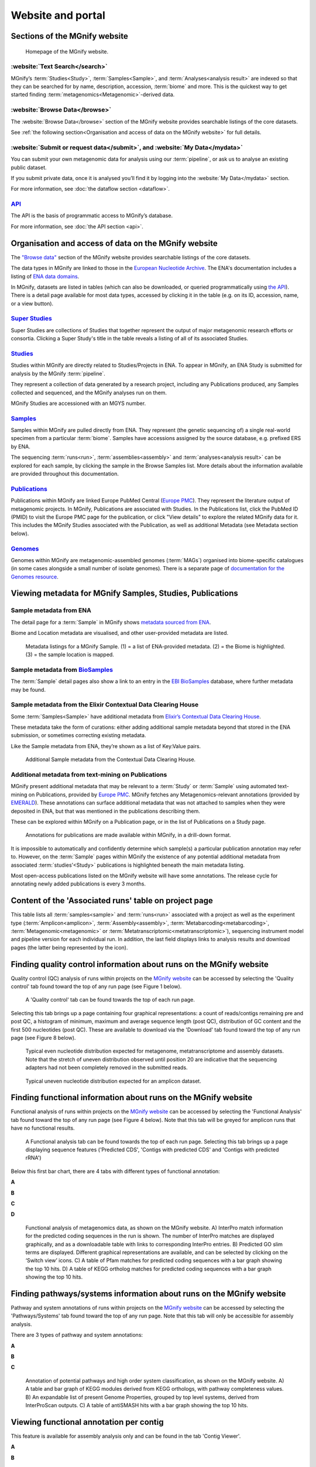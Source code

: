 Website and portal
==================

------------------------------
Sections of the MGnify website
------------------------------
.. figure:: images/portal/mgnify-home-page.png

    Homepage of the MGnify website.

:website:`Text Search</search>`
^^^^^^^^^^^^^^^^^^^^^^^^^^^^^^^
MGnify’s :term:`Studies<Study>`, :term:`Samples<Sample>`, and :term:`Analyses<analysis result>`
are indexed so that they can be searched for by name, description, accession, :term:`biome` and more.
This is the quickest way to get started finding :term:`metagenomics<Metagenomic>`-derived data.

:website:`Browse Data</browse>`
^^^^^^^^^^^^^^^^^^^^^^^^^^^^^^^
The :website:`Browse Data</browse>` section of the MGnify website provides searchable
listings of the core datasets.

See :ref:`the following section<Organisation and access of data on the MGnify website>` for full details.

:website:`Submit or request data</submit>`, and :website:`My Data</mydata>`
^^^^^^^^^^^^^^^^^^^^^^^^^^^^^^^^^^^^^^^^^^^^^^^^^^^^^^^^^^^^^^^^^^^^^^^^^^^
You can submit your own metagenomic data for analysis using our :term:`pipeline`,
or ask us to analyse an existing public dataset.

If you submit private data, once it is analysed you’ll find it by logging into the :website:`My Data</mydata>` section.

For more information, see :doc:`the dataflow section <dataflow>`.

`API <https://www.ebi.ac.uk/metagenomics/api/latest/>`_
^^^^^^^^^^^^^^^^^^^^^^^^^^^^^^^^^^^^^^^^^^^^^^^^^^^^^^^
The API is the basis of programmatic access to MGnify’s database.

For more information, see :doc:`the API section <api>`.



-----------------------------------------------------
Organisation and access of data on the MGnify website
-----------------------------------------------------

The `"Browse data" <https://www.ebi.ac.uk/metagenomics/browse>`__ section of the MGnify website provides searchable
listings of the core datasets.

The data types in MGnify are linked to those in the `European Nucleotide Archive <https://www.ebi.ac.uk/ena>`__.
The ENA's documentation includes a listing of
`ENA data domains <https://ena-docs.readthedocs.io/en/latest/retrieval/general-guide.html#viewing-and-exploring-ena-records>`__.

In MGnify, datasets are listed in tables (which can also be downloaded, or queried programmatically using
`the API <restapi>`_).
There is a detail page available for most data types, accessed by clicking it in the table
(e.g. on its ID, accession, name, or a view button).

`Super Studies <https://www.ebi.ac.uk/metagenomics/browse#super-studies>`__
^^^^^^^^^^^^^^^^^^^^^^^^^^^^^^^^^^^^^^^^^^^^^^^^^^^^^^^^^^^^^^^^^^^^^^^^^^^
Super Studies are collections of Studies that together represent the output of major metagenomic research efforts or
consortia. Clicking a Super Study's title in the table reveals a listing of all of its associated Studies.

`Studies <https://www.ebi.ac.uk/metagenomics/browse#studies>`__
^^^^^^^^^^^^^^^^^^^^^^^^^^^^^^^^^^^^^^^^^^^^^^^^^^^^^^^^^^^^^^^
Studies within MGnify are directly related to Studies/Projects in ENA.
To appear in MGnify, an ENA Study is submitted for analysis by the MGnify :term:`pipeline`.

They represent a collection of data generated by a research project, including any Publications produced,
any Samples collected and sequenced, and the MGnify analyses run on them.

MGnify Studies are accessioned with an MGYS number.

`Samples <https://www.ebi.ac.uk/metagenomics/browse#samples>`__
^^^^^^^^^^^^^^^^^^^^^^^^^^^^^^^^^^^^^^^^^^^^^^^^^^^^^^^^^^^^^^^
Samples within MGnify are pulled directly from ENA.
They represent (the genetic sequencing of) a single real-world specimen from a particular :term:`biome`.
Samples have accessions assigned by the source database, e.g. prefixed ERS by ENA.

The sequencing :term:`runs<run>`, :term:`assemblies<assembly>` and :term:`analyses<analysis result>` can be explored
for each sample, by clicking the sample in the Browse Samples list.
More details about the information available are provided throughout this documentation.

`Publications <https://www.ebi.ac.uk/metagenomics/browse#publications>`__
^^^^^^^^^^^^^^^^^^^^^^^^^^^^^^^^^^^^^^^^^^^^^^^^^^^^^^^^^^^^^^^^^^^^^^^^^
Publications within MGnify are linked Europe PubMed Central (`Europe PMC <https://europepmc.org>`__).
They represent the literature output of metagenomic projects.
In MGnify, Publications are associated with Studies.
In the Publications list, click the PubMed ID (PMID) to visit the Europe PMC page for the publication,
or click "View details" to explore the related MGnify data for it.
This includes the MGnify Studies associated with the Publication, as well as additional Metadata
(see Metadata section below).

`Genomes <https://www.ebi.ac.uk/metagenomics/browse#genomes>`__
^^^^^^^^^^^^^^^^^^^^^^^^^^^^^^^^^^^^^^^^^^^^^^^^^^^^^^^^^^^^^^^
Genomes within MGnify are metagenomic-assembled genomes (:term:`MAGs`) organised into biome-specific catalogues
(in some cases alongside a small number of isolate genomes).
There is a separate page of `documentation for the Genomes resource <genome-viewer>`_.

----------------------------------------------------------
Viewing metadata for MGnify Samples, Studies, Publications
----------------------------------------------------------

Sample metadata from ENA
^^^^^^^^^^^^^^^^^^^^^^^^

The detail page for a :term:`Sample` in MGnify shows
`metadata sourced from ENA <https://ena-docs.readthedocs.io/en/latest/submit/general-guide/metadata.html>`__.

Biome and Location metadata are visualised, and other user-provided metadata are listed.

.. figure:: images/sample-metadata.png

    Metadata listings for a MGnify Sample.
    (1) = a list of ENA-provided metadata.
    (2) = the Biome is highlighted.
    (3) = the sample location is mapped.

Sample metadata from `BioSamples <https://www.ebi.ac.uk/biosamples/>`_
^^^^^^^^^^^^^^^^^^^^^^^^^^^^^^^^^^^^^^^^^^^^^^^^^^^^^^^^^^^^^^^^^^^^^^

The :term:`Sample` detail pages also show a link to an entry in the
`EBI BioSamples <https://www.ebi.ac.uk/biosamples/>`_ database, where further metadata may be found.

Sample metadata from the Elixir Contextual Data Clearing House
^^^^^^^^^^^^^^^^^^^^^^^^^^^^^^^^^^^^^^^^^^^^^^^^^^^^^^^^^^^^^^

Some :term:`Samples<Sample>` have additional metadata from `Elixir’s Contextual Data Clearing House <https://elixir-europe.org/internal-projects/commissioned-services/establishment-data-clearinghouse>`_.

These metadata take the form of curations: either adding additional sample metadata beyond that stored in the ENA submission,
or sometimes correcting existing metadata.

Like the Sample metadata from ENA, they’re shown as a list of Key:Value pairs.

.. figure:: images/portal/metadata-cdch.png

    Additional Sample metadata from the Contextual Data Clearing House.

Additional metadata from text-mining on Publications
^^^^^^^^^^^^^^^^^^^^^^^^^^^^^^^^^^^^^^^^^^^^^^^^^^^^

MGnify present additional metadata that may be relevant to a :term:`Study` or :term:`Sample` using automated text-mining on
Publications, provided by `Europe PMC <https://europepmc.org/Annotations>`__.
MGnify fetches any Metagenomics-relevant annotations
(provided by `EMERALD <https://gtr.ukri.org/projects?ref=BB%2FS009043%2F1>`__).
These annotations can surface additional metadata that was not attached to samples when they were deposited in ENA,
but that was mentioned in the publications describing them.

These can be explored within MGnify on a Publication page, or in the list of Publications on a Study page.

.. figure:: images/portal/europe-pmc-annotations.png

    Annotations for publications are made available within MGnify, in a drill-down format.

It is impossible to automatically and confidently determine which sample(s) a particular publication annotation may
refer to. However, on the :term:`Sample` pages within MGnify the existence of any potential additional metadata from
associated :term:`studies’<Study>` publications is highlighted beneath the main metadata listing.

Most open-access publications listed on the MGnify website will have some annotations. The release cycle for annotating
newly added publications is every 3 months.

------------------------------------------------------
Content of the 'Associated runs' table on project page
------------------------------------------------------

This table lists all :term:`samples<sample>` and :term:`runs<run>` associated with a project as well as the experiment type (:term:`Amplicon<amplicon>`, :term:`Assembly<assembly>`, :term:`Metabarcoding<metabarcoding>`, :term:`Metagenomic<metagenomic>` or :term:`Metatranscriptomic<metatranscriptomic>`), sequencing instrument model and pipeline version for each individual run.
In addition, the last field displays links to analysis results and download pages (the latter being represented by the |icon| icon).

.. |icon| image:: images/portal/download_IC.png

------------------------------------------------------------------------------
Finding quality control information about runs on the MGnify website
------------------------------------------------------------------------------

Quality control (QC) analysis of runs within projects on the `MGnify website <https://www.ebi.ac.uk/metagenomics/>`__ can be accessed by selecting the 'Quality control' tab found toward the top of any run page (see Figure 1 below).


.. figure:: images/portal/qc1.png

    A 'Quality control' tab can be found towards the top of each run page.

Selecting this tab brings up a page containing four graphical representations: a count of reads/contigs remaining pre and post QC, a histogram of minimum, maximum and average sequence length (post QC), distribution of GC content and the first 500 nucleotides (post QC). These are available to download via the 'Download' tab found toward the top of any run page (see Figure 8 below).

.. figure:: images/portal/qc_metag.png

    Typical even nucleotide distribution expected for metagenome, metatranscriptome and assembly datasets. Note that the stretch of uneven distribution observed until position 20 are indicative that the sequencing adapters had not been completely removed in the submitted reads.

.. figure:: images/portal/qc_ndamplicon.png

    Typical uneven nucleotide distribution expected for an amplicon dataset.

-------------------------------------------------------------------------
Finding functional information about runs on the MGnify website
-------------------------------------------------------------------------

Functional analysis of runs within projects on the `MGnify website <https://www.ebi.ac.uk/metagenomics/>`__ can be accessed by selecting the 'Functional Analysis' tab found toward the top of any run page (see Figure 4 below). Note that this tab will be greyed for amplicon runs that have no functional results.

.. figure:: images/portal/func1-amplicon.png

    A Functional analysis tab can be found towards the top of each run page. Selecting this tab brings up a page displaying sequence features ('Predicted CDS', 'Contigs with predicted CDS' and 'Contigs with predicted rRNA')

Below this first bar chart, there are 4 tabs with different types of functional annotation:

**A**

.. image:: images/portal/func1-v5.png

**B**

.. image:: images/portal/func2-v5.png

**C**

.. image:: images/portal/func3-v5.png

**D**

.. figure:: images/portal/func4-v5.png

    Functional analysis of metagenomics data, as shown on the MGnify website.
    A) InterPro match information for the predicted coding sequences in the run is shown. The number of InterPro matches are displayed graphically, and as a downloadable table with links to corresponding InterPro entries. B) Predicted GO slim terms are displayed. Different graphical representations are available, and can be selected by clicking on the ‘Switch view’ icons. C) A table of Pfam matches for predicted coding sequences with a bar graph showing the top 10 hits. D) A table of KEGG ortholog matches for predicted coding sequences with a bar graph showing the top 10 hits.


-------------------------------------------------------------------------
Finding pathways/systems information about runs on the MGnify website
-------------------------------------------------------------------------

Pathway and system annotations of runs within projects on the `MGnify website <https://www.ebi.ac.uk/metagenomics/>`__ can be accessed by selecting the 'Pathways/Systems' tab found toward the top of any run page. Note that this tab will only be accessible for assembly analysis.

There are 3 types of pathway and system annotations:

**A**

.. image:: images/portal/path1-v5.png

**B**

.. image:: images/portal/path2-v5.png

**C**

.. figure:: images/portal/path3-v5.png

    Annotation of potential pathways and high order system classification, as shown on the MGnify website. A) A table and bar graph of KEGG modules derived from KEGG orthologs, with pathway completeness values. B) An expandable list of present Genome Properties, grouped by top level systems, derived from InterProScan outputs. C) A table of antiSMASH hits with a bar graph showing the top 10 hits.

------------------------------------------------------------------------
Viewing functional annotation per contig
------------------------------------------------------------------------

This feature is available for assembly analysis only and can be found in the tab 'Contig Viewer'.

**A**

.. image:: images/portal/contig1-v5.png

**B**

.. figure:: images/portal/contig2-v5.png

    Interactive contig viewer for localised visualisation of functional annotation per contig. A) The main page contains a table of contigs with annotations, length and coverage. Text search and tickboxes allow users to search for functional annotations by method. B) Hover over each coding sequence to see functional annotation with external links, and protein length for that region.

------------------------------------------------------------------------
Finding taxonomic information about runs on the MGnify website
------------------------------------------------------------------------

Taxonomic analysis of runs within projects on the `MGnify website <https://www.ebi.ac.uk/metagenomics/>`__ can be accessed by selecting the 'Taxonomic analysis' tab found toward the top of any run page (see Figure 7 below).

.. figure:: images/portal/taxonomy.png

    A 'Taxonomic analysis' tab can be found towards the top of each run page. Selecting this tab brings up a page displaying the taxonomic results displayed as an interactive Krona plot.

The taxonomic analysis results are displayed as Krona plot. This feature allows users to explore the taxonomic results and to zoom in on a particular taxonomic level by double clicking on it. The corresponding distribution charts are displayed on the right hand side of the panel.

Alternative pie-, bar- and stacked-chart representations can be generated by clicking on the ‘Switch view’ icons located above the Krona plot, however data are then presented at the phylum level for clarity.

-----------------------------------------------------------
Files available to download on the MGnify website
-----------------------------------------------------------

The full data sets used to generate the graphs, along with a host of additional data and intermediate files can be downloaded for further analysis by clicking the ‘Download’ tab, found towards the top of the page.

.. figure:: images/portal/download_1-v5.png

    The Download tab is organised into sections: ‘Sequence data’, ‘Functional analysis’ (not available in the case of amplicon runs), 'Pathways and Systems' (available only for assemblies), ‘Taxonomic analysis SSU’, 'Taxonomic analysis LSU', 'Taxonomic analysis ITS' (available for amplicon only) and 'non-coding RNAs' (will only exist if any non coding RNAs are identified).

Some of the files, particularly the sequence files in FASTA format, can be large. To facilitate the download process, these files are compressed with `GZIP <https://en.wikipedia.org/wiki/Gzip>`_ and when too large to be easily transferable, chunked into a manageable size. If it is the case for your runs, please download all chunks, decompress them and concatenate them to reconstitute the full file. Ensure the chunks are concatenated in the order given on the download page, as headers will be in the first chunked file.

Description of fasta files available to download
^^^^^^^^^^^^^^^^^^^^^^^^^^^^^^^^^^^^^^^^^^^^^^^^
- Processed nucleotide reads OR Processed contigs: this file contains all reads/contigs having passed the quality control (QC) step.
- Predicted CDS: this file contains protein sequences that have pCDS.
- Predicted ORF: this file contains nucleotide sequences that have pCDS.

Description of functional annotation files available to download
^^^^^^^^^^^^^^^^^^^^^^^^^^^^^^^^^^^^^^^^^^^^^^^^^^^^^^^^^^^^^^^^
- InterPro matches: A tab-delimited file containing 15 columns. They are fully described `here <https://github.com/ebi-pf-team/interproscan/wiki/OutputFormats>`_
- Pfam annotation: summary of Pfam annotations and their frequencies.
- Complete GO annotation: summary of GO term annotations in 4 columns: GO terms (labelled GO:XXXXXXX), GO term description, GO category (biological process, molecular function or cellular location) and number of pCDS annotated with a GO term.
- GO slim annotation file: this file is derived from the 'Complete GO annotation file' and has the same format.
- DIAMOND annotation: a tab-delimited file containing 16 columns with Uniref IDs and taxonomic annotation of protein sequences.
- KEGG orthologues annotation: summary of KEGG ortholog annotations and their frequencies.

Description of pathway and system annotation files available to download
^^^^^^^^^^^^^^^^^^^^^^^^^^^^^^^^^^^^^^^^^^^^^^^^^^^^^^^^^^^^^^^^^^^^^^^^^^
- antiSMASH annotation: EMBL flatfile and GenBank formatted files with annotations per contig.
- Genome Properties annotation: summary of genome properties and and their frequency.
- KEGG pathway annotation: summary of KEGG modules, pathway names and completeness.

Description of taxonomic assignment files available to download
^^^^^^^^^^^^^^^^^^^^^^^^^^^^^^^^^^^^^^^^^^^^^^^^^^^^^^^^^^^^^^^^
- Reads/Contigs encoding...: All reads predicted to encode for LSU, SSU, ITS or any other non-coding RNAs (ncRNAs). LSU, SSU and ncRNAS are predicted with Infernal. ITS have the predicted LSU and SSU sequences masked.
- MAPseq assignments: this file contains the output from mapseq - a taxonomic assignment where applicable for each input sequence.
- OTUs, counts and taxonomic assignments (TSV): this file contains a taxonomic lineage column followed by the frequency of it's annotation and the corresponding NCBI taxid (not available for UNITE). This file can be directly imported into `Megan6 <http://ab.inf.uni-tuebingen.de/software/megan6/>`_ for visualisation and further analysis.
- OTUs, counts and taxonomic assignments (HDF5/JSON) - two files for each type of rRNA or ITS database. These contain the same taxonomic information as the TSV files in JSON and HDF5 formats. The Biom files are `computer-readable files <http://biom-format.org>`_. The HDF5 (Hierarchical Data Format) format can be imported into analysis and visualisation tools such as Matlab and R. A larger number of commercial and freely available tools, such as MEGAN6, can consume the JavaScript Object Notation (JSON) format.

--------------------
Summary files
--------------------
In addition to the output files for individual runs, described above, MGnify provides a number of summary files available via the 'Analysis summary' tab on the project page (Figure 9 below). They summarize the counts per feature across all runs of a :term:`study` and therefore provide an easy way to identify patterns. The summary files are split between functional (not available for amplicon-only study) and taxonomy sections.

.. figure:: images/portal/summary.png

    The 'Analysis summary' tab is organised in 2 sections: ‘Functional analysis for the project’ and ‘Taxonomic analysis for the project’ (the former is not available in the case of amplicon runs).

-----------------------------------------
Data discovery on MGnify portal
-----------------------------------------

MGnify is the largest metagenomic resource of public datasets. In order to help users access the data present in the portal, MGnify offers a powerful search tool and a range of browsing options.

Text search
^^^^^^^^^^^
The Search tool is underpinned by `EBI search <https://www.ebi.ac.uk/ebisearch/overview.ebi>`_  and accessible via any MGnify page (Figure 11 below).

.. figure:: images/portal/search.png

    The 'Text search' can be accessed using the button located on the MGnify banner. The search space can be restricted by free-text using the 'Search' field below the header of this page.

The search page contains 3 tabs allowing users to navigate between studies, samples and analysis search levels. In each tab, the left hand side panel provides a number of facets that can be used to restrict the search space.

- at the study level, the search can be restricted by 'biome' and 'centre name'. Selection of any of the facets will also impact the search at sample and analysis level. Search results can be downloaded as a tab-separated file.
- at the sample level, in addition to 'biome', the choice of facets includes 'temperature', 'depth', ‘experiment type’, 'sequencing method', 'location name', 'disease status' and 'phenotype', when provided. Note that these metadata are provided by the data submitter and are not curated.
- at the analysis level, users can restrict their searches according to 'biome', 'temperature', 'depth', 'pipeline version', 'organism', 'experiment type' as well as GO and InterPro terms.

Browsing options
^^^^^^^^^^^^^^^^
The MGnify homepage ‘Search by’ and ‘Latest studies’ sections have several browsing options to easily navigate publicly available annotated data:
- Links to all studies, samples, analyses or experiment types will redirect users to the search page, where more filtering criteria is available.
- There is also an option to browse by selected biomes. A subset of biome images with public samples are shown on the homepage. The ‘Browse all biomes’ link will open an expanded list. Upon selection, a table giving the hierarchical lineage according to `GOLD database classification <https://gold.jgi.doe.gov/distribution#Classification>`_  is provided, with the number of projects associated with each lineage.
- Any links in the latest studies section will redirect the user to the selected public project and all it’s available samples, runs and analysis.

The ‘Browse data’ tab allows users to search by super-studies, studies, samples or publications. Each search option has a text-based or biome filter. ‘Download results’ will return a csv of the search summary.

-----------------------------------------
Private area
-----------------------------------------

If you have given consent to the MGnify team to analyse your data for which you have requested a pre-publication confidential hold, you can access the analysis results of those pre-published data sets using your private login area. You can access this area by clicking on the 'Login' button, which you will find on the top right hand side of any page (see Figure 12 below).

.. figure:: images/portal/how_to_login.png

    A login dialog will open once you have clicked on the 'Login' button, which can be found on the right top corner of each page.

After you have successfully logged into our system, you will have direct access to all your privately (and publicly) submitted projects and samples. You will find a list of your latest submissions (projects and samples) on the home page, but you have also access to all your submitted projects so far on the projects list view (Figure 13 below). On that page you will find a drop down filter item 'My projects', which allows you to list all your projects.

.. figure:: images/portal/my_projects_cu.png

    Filter options on the projects list view.

